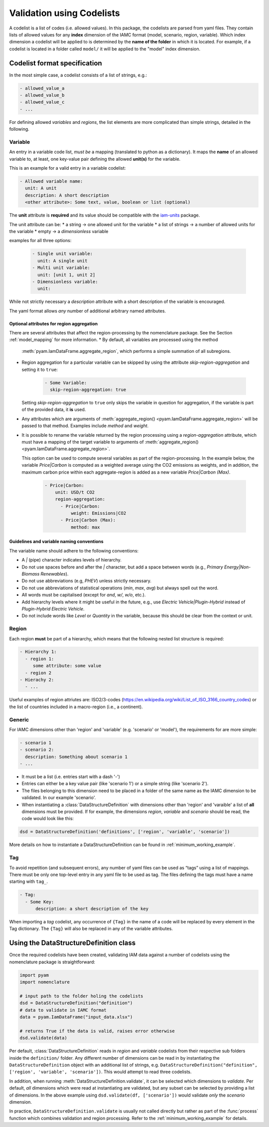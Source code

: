 .. _codelist:

Validation using Codelists
==========================

A codelist is a list of codes (i.e. allowed values). In this package, the codelists are
parsed from yaml files. They contain lists of allowed values for any **index**
dimension of the IAMC format (model, scenario, region, variable). Which index dimension
a codelist will be applied to is determined by the **name of the folder** in which it is
located. For example, if a codelist is located in a folder called ``model/`` it will be
applied to the "model" index dimension. 

Codelist format specification
-----------------------------

In the most simple case, a codelist consists of a list of strings, e.g.:

.. code:: yaml

  - allowed_value_a
  - allowed_value_b
  - allowed_value_c
  - ...


For defining allowed *variables* and *regions*, the list elements are more complicated
than simple strings, detailed in the following.

.. _variable:

Variable
^^^^^^^^

An entry in a variable code list, *must be* a mapping (translated to python as a
dictionary). It maps the **name** of an allowed variable to, at least, one key-value
pair defining the allowed **unit(s)** for the variable.

This is an example for a valid entry in a variable codelist:

.. code:: yaml

   - Allowed variable name:
     unit: A unit
     description: A short description
     <other attribute>: Some text, value, boolean or list (optional)

The **unit** attribute is **required** and its value should be compatible with the
`iam-units <https://github.com/iamconsortium/units>`_ package.

The unit attribute can be:
* a string -> one allowed unit for the variable
* a list of strings -> a number of allowed units for the variable 
* empty -> a *dimensionless* variable

examples for all three options:

    .. code:: yaml
      
      - Single unit variable:
        unit: A single unit
      - Multi unit variable:
        unit: [unit 1, unit 2]
      - Dimensionless variable:
        unit:      

While not strictly necessary a *description* attribute with a short description of the
variable is encouraged. 

The yaml format allows *any* number of additional arbitrary named attributes. 

.. _region_aggregation_attributes:

Optional attributes for region aggregation
~~~~~~~~~~~~~~~~~~~~~~~~~~~~~~~~~~~~~~~~~~
There  are several attributes that affect the region-processing by the nomenclature package.
See the Section :ref:`model_mapping` for more information.
* By default, all variables are processed using the method
  :meth:`pyam.IamDataFrame.aggregate_region`, which performs a simple summation of all
  subregions.

* Region aggregation for a particular variable can be skipped by using the attribute
  *skip-region-aggregation* and setting it to ``true``:

    .. code:: yaml

       - Some Variable:
         skip-region-aggregation: true

  Setting *skip-region-aggregation* to ``true`` only skips the variable in question for
  aggregation, if the variable is part of the provided data, it **is** used.

* Any attributes which are arguments of
  :meth:`aggregate_region() <pyam.IamDataFrame.aggregate_region>` will
  be passed to that method. Examples include *method* and *weight*.

* It is possible to rename the variable returned by the region processing using
  a *region-aggregation* attribute, which must have a mapping of the target variable to
  arguments of :meth:`aggregate_region() <pyam.IamDataFrame.aggregate_region>`.

  This option can be used to compute several variables as part of the region-processing.
  In the example below, the variable *Price|Carbon* is computed as a weighted average
  using the CO2 emissions as weights, and in addition, the maximum carbon price within
  each aggregate-region is added as a new variable *Price|Carbon (Max)*.

    .. code:: yaml

        - Price|Carbon:
            unit: USD/t CO2
            region-aggregation:
              - Price|Carbon:
                  weight: Emissions|CO2
              - Price|Carbon (Max):
                  method: max


Guidelines and variable naming conventions
~~~~~~~~~~~~~~~~~~~~~~~~~~~~~~~~~~~~~~~~~~

The variable name should adhere to the following conventions:

*  A *|* (pipe) character indicates levels of hierarchy.
*  Do not use spaces before and after the *|* character, but add a
   space between words (e.g., *Primary Energy|Non-Biomass Renewables*).
*  Do not use abbreviations (e.g, *PHEV*) unless strictly necessary.
*  Do not use abbreviations of statistical operations (*min*, *max*,
   *avg*) but always spell out the word.
*  All words must be capitalised (except for *and*, *w/*, *w/o*, etc.).
*  Add hierarchy levels where it might be useful in the future, e.g.,
   use *Electric Vehicle|Plugin-Hybrid* instead of *Plugin-Hybrid
   Electric Vehicle*.
*  Do not include words like *Level* or *Quantity* in the variable,
   because this should be clear from the context or unit.

Region
^^^^^^

Each region **must** be part of a hierarchy, which means that the following nested list
structure is required:

.. code:: yaml

   - Hierarchy 1:
     - region 1:
        some attribute: some value
     - region 2
   - Hierachy 2:
     - ...  

Useful examples of region attriutes are: ISO2/3-codes
(https://en.wikipedia.org/wiki/List_of_ISO_3166_country_codes)
or the list of countries included in a macro-region (i.e., a continent).

.. _generic:

Generic
^^^^^^^

For IAMC dimensions other than 'region'
and 'variable' (e.g. 'scenario' or 'model'), the requirements for are more simple: 

.. code:: yaml

   - scenario 1
   - scenario 2:
     description: Something about scenario 1
   - ...



* It must be a list (i.e. entries start with a dash '-') 
* Entries can either be a key value pair (like 'scenario 1') or a simple string (like
  'scenario 2').
* The files belonging to this dimension need to be placed in a folder of the same name 
  as the IAMC dimension to be validated. In our example 'scenario'.
* When instantiating a :class:`DataStructureDefinition` with dimensions other than     
  'region' and 'varaible' a list of **all** dimensions must be provided. If for example, the dimensions *region*, *variable* and *scenario* should be read, the code would look like this:

.. code:: python

   dsd = DataStructureDefinition('definitions', ['region', 'variable', 'scenario'])

  
More details on how to instantiate a DataStructureDefinition can be found in
:ref:`minimum_working_example`.

Tag
^^^

To avoid repetition (and subsequent errors), any number of yaml files can be used as
“tags” using a list of mappings. There must be only one top-level entry in
any yaml file to be used as tag. The files defining the tags must have a name starting
with ``tag_``.

.. code:: yaml

   - Tag:
     - Some Key:
         description: a short description of the key

When importing a *tag* codelist, any occurrence of ``{Tag}`` in the name of a code will
be replaced by every element in the Tag dictionary. The ``{Tag}`` will also be replaced
in any of the variable attributes.

Using the DataStructureDefinition class
---------------------------------------

Once the required codelists have been created, validating IAM data against a number of
codelists using the nomenclature package is straightforward:  

.. code:: python

   import pyam
   import nomenclature  
  
   # input path to the folder holing the codelists
   dsd = DataStructureDefinition("definition")
   # data to validate in IAMC format
   data = pyam.IamDataFrame("input_data.xlsx") 
   
   # returns True if the data is valid, raises error otherwise
   dsd.validate(data)

Per default, :class:`DataStructureDefinition` reads in *region* and *variable* codelists
from their respective sub folders inside the ``definition/`` folder. Any different
number of dimensions can be read in by instantiating the ``DataStructureDefinition``
object with an additional list of strings, e.g. ``DataStructureDefinition("definition",
['region', 'variable', 'scenario'])``. This would attempt to read three codelists.

In addition, when running :meth:`DataStructureDefinition.validate`, it can be selected
which dimensions to *validate*. Per default, *all* dimensions which were read at
instantiating are validated, but any subset can be selected by providing a list of
dimensions. In the above example using ``dsd.validate(df, ['scenario'])`` would validate
*only* the *scenario* dimension.

In practice, ``DataStructureDefinition.validate`` is usually not called directly but
rather as part of the :func:`process` function which combines validation and region
processing. Refer to the :ref:`minimum_working_example` for details.
